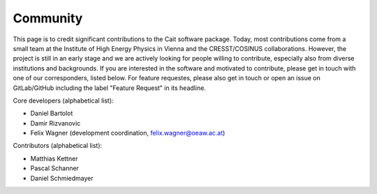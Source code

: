 ************
Community
************

This page is to credit significant contributions to the Cait software package. Today, most contributions come from a small team at the Institute of High Energy Physics in Vienna and the CRESST/COSINUS collaborations. However, the project is still in an early stage and we are actively looking for people willing to contribute, especially also from diverse institutions and backgrounds. If you are interested in the software and motivated to contribute, please get in touch with one of our corresponders, listed below. For feature requestes, please also get in touch or open an issue on GitLab/GitHub including the label "Feature Request" in its headline.

Core developers (alphabetical list):

- Daniel Bartolot
- Damir Rizvanovic
- Felix Wagner (development coordination, felix.wagner@oeaw.ac.at)

Contributors (alphabetical list):

- Matthias Kettner
- Pascal Schanner
- Daniel Schmiedmayer
